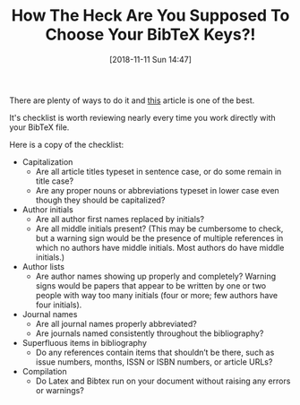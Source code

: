 #+BLOG: wisdomandwonder
#+POSTID: 10792
#+ORG2BLOG:
#+DATE: [2018-11-11 Sun 14:47]
#+OPTIONS: toc:nil num:nil todo:nil pri:nil tags:nil ^:nil
#+CATEGORY: Link
#+TAGS: Reproducible research, Research, Utility, TeX
#+TITLE: How The Heck Are You Supposed To Choose Your BibTeX Keys?!

There are plenty of ways to do it and [[https://serialmentor.com/blog/2015/10/2/Bibtex][this]] article is one of the best.

It's checklist is worth reviewing nearly every time you work directly with
your BibTeX file.

Here is a copy of the checklist:

#+HTML: <!--more-->

- Capitalization
  - Are all article titles typeset in sentence case, or do some remain in
    title case?
  - Are any proper nouns or abbreviations typeset in lower case even though
    they should be capitalized?
- Author initials
  - Are all author first names replaced by initials?
  - Are all middle initials present? (This may be cumbersome to check, but a
    warning sign would be the presence of multiple references in which no
    authors have middle initials. Most authors do have middle initials.)
- Author lists
  - Are author names showing up properly and completely? Warning signs would
    be papers that appear to be written by one or two people with way too many
    initials (four or more; few authors have four initials).
- Journal names
  - Are all journal names properly abbreviated?
  - Are journals named consistently throughout the bibliography?
- Superfluous items in bibliography
  - Do any references contain items that shouldn’t be there, such as issue
    numbers, months, ISSN or ISBN numbers, or article URLs?
- Compilation
  - Do Latex and Bibtex run on your document without raising any errors or
    warnings?

